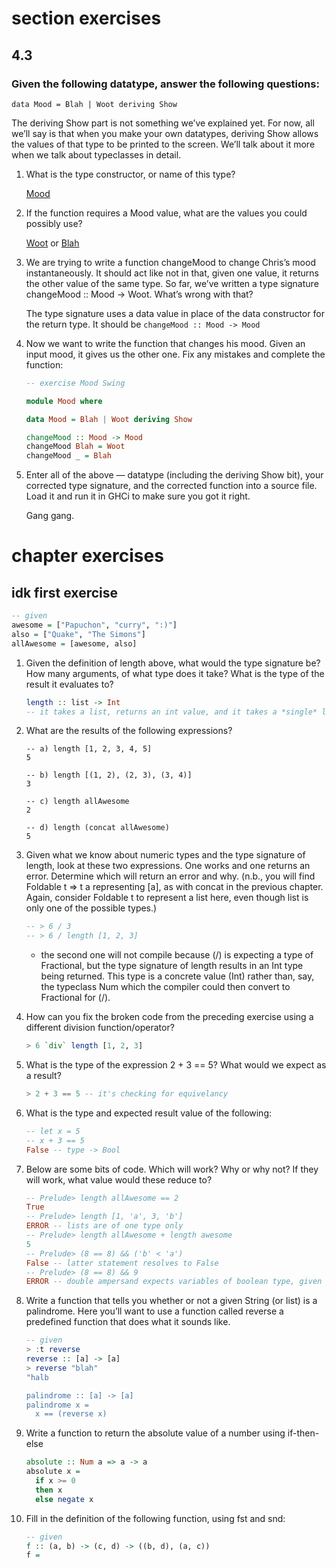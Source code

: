 * section exercises
** 4.3 
*** Given the following datatype, answer the following questions:
    ~data Mood = Blah | Woot deriving Show~

    The deriving Show part is not something we’ve explained yet. For now, all we’ll say is that when
    you make your own datatypes, deriving Show allows the values of that type to be printed to the
    screen. We’ll talk about it more when we talk about typeclasses in detail.

    1. What is the type constructor, or name of this type?

       _Mood_

    2. If the function requires a Mood value, what are the values you could possibly use? 
       
       _Woot_ or _Blah_

    3. We are trying to write a function changeMood to change Chris’s mood instantaneously. It
       should act like not in that, given one value, it returns the other value of the same type. So
       far, we’ve written a type signature changeMood :: Mood -> Woot. What’s wrong with that?

       The type signature uses a data value in place of the data constructor for the return type. It should be ~changeMood :: Mood -> Mood~

    4. Now we want to write the function that changes his mood. Given an input mood, it gives us the
       other one. Fix any mistakes and complete the function:

       #+BEGIN_SRC haskell
       -- exercise Mood Swing

       module Mood where

       data Mood = Blah | Woot deriving Show

       changeMood :: Mood -> Mood
       changeMood Blah = Woot
       changeMood _ = Blah
       #+END_SRC

    5. Enter all of the above — datatype (including the deriving Show bit), your corrected type
       signature, and the corrected function into a source file. Load it and run it in GHCi to make
       sure you got it right.

       Gang gang.

* chapter exercises
  
** idk first exercise
     #+BEGIN_SRC haskell
     -- given
     awesome = ["Papuchon", "curry", ":)"]
     also = ["Quake", "The Simons"]
     allAwesome = [awesome, also]
     #+END_SRC


     1. Given the definition of length above, what would the type signature be?
        How many arguments, of what type does it take? What is the type of the
        result it evaluates to?
        #+BEGIN_SRC haskell
          length :: list -> Int
          -- it takes a list, returns an int value, and it takes a *single* list argument
        #+END_SRC

     2. What are the results of the following expressions?
        #+BEGIN_SRC 
        -- a) length [1, 2, 3, 4, 5]
        5
 
        -- b) length [(1, 2), (2, 3), (3, 4)]
        3

        -- c) length allAwesome
        2

        -- d) length (concat allAwesome)
        5
        #+END_SRC

     3. Given what we know about numeric types and the type signature of length,
        look at these two expressions. One works and one returns an error.
        Determine which will return an error and why. (n.b., you will find
        Foldable t => t a representing [a], as with concat in the previous
        chapter. Again, consider Foldable t to represent a list here, even
        though list is only one of the possible types.)

        #+BEGIN_SRC haskell
        -- > 6 / 3
        -- > 6 / length [1, 2, 3]
        #+END_SRC

        - the second one will not compile because (/) is expecting a type of
          Fractional, but the type signature of length results in an Int type
          being returned. This type is a concrete value (Int) rather than, say,
          the typeclass Num which the compiler could then convert to Fractional
          for (/).

     4. How can you fix the broken code from the preceding exercise using a
        different division function/operator?
        
        #+BEGIN_SRC haskell
        > 6 `div` length [1, 2, 3]
        #+END_SRC

     5. What is the type of the expression 2 + 3 == 5? What would we expect as a
        result?
        #+BEGIN_SRC haskell
        > 2 + 3 == 5 -- it's checking for equivelancy
        #+END_SRC

     6. What is the type and expected result value of the following:
        #+BEGIN_SRC haskell
        -- let x = 5
        -- x + 3 == 5
        False -- type -> Bool 
        #+END_SRC

     7. Below are some bits of code. Which will work? Why or why not? If they
        will work, what value would these reduce to?
        #+BEGIN_SRC haskell
          -- Prelude> length allAwesome == 2
          True
          -- Prelude> length [1, 'a', 3, 'b']
          ERROR -- lists are of one type only
          -- Prelude> length allAwesome + length awesome
          5
          -- Prelude> (8 == 8) && ('b' < 'a')
          False -- latter statement resolves to False
          -- Prelude> (8 == 8) && 9
          ERROR -- double ampersand expects variables of boolean type, given one bool and one of numerical
        #+END_SRC

     8. Write a function that tells you whether or not a given String (or list) is a palindrome.
        Here you’ll want to use a function called reverse a predefined function that does what it
        sounds like.

        #+BEGIN_SRC haskell
          -- given
          > :t reverse
          reverse :: [a] -> [a]
          > reverse "blah"
          "halb

          palindrome :: [a] -> [a]
          palindrome x =
            x == (reverse x)
        #+END_SRC

     9. Write a function to return the absolute value of a number using if-then-else
        
        #+BEGIN_SRC haskell
          absolute :: Num a => a -> a
          absolute x =
            if x >= 0
            then x
            else negate x
        #+END_SRC

     10. Fill in the definition of the following function, using fst and snd:
         
         #+BEGIN_SRC haskell
           -- given
           f :: (a, b) -> (c, d) -> ((b, d), (a, c))
           f = 
         #+END_SRC
